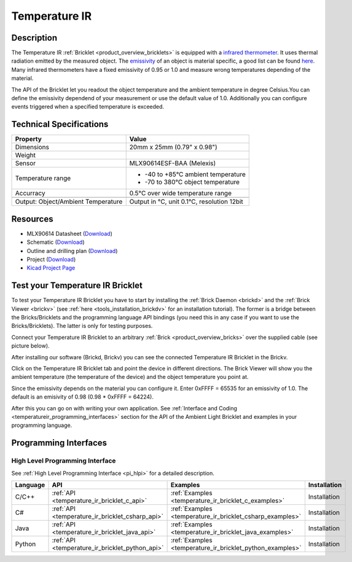 .. _temperature_ir_bricklet:

Temperature IR
==============


.. raw:: html

	{% from "macros.html" import tfdocstart, tfdocimg, tfdocend %}
	{{ tfdocstart() }}
	{{ tfdocimg("Bricklets/test.jpg", "test_k.jpg", "Bricklets/test.jpg", "Title #0") }}
	{{ tfdocimg("Bricklets/test.jpg", "test_k.jpg", "Bricklets/test.jpg", "Title #1") }}
	{{ tfdocimg("Bricklets/test.jpg", "test_k.jpg", "Bricklets/test.jpg", "Title #2") }}
	{{ tfdocimg("Bricklets/test.jpg", "test_k.jpg", "Bricklets/test.jpg", "Title #3") }}
	{{ tfdocimg("Bricklets/test.jpg", "test_k.jpg", "Bricklets/test.jpg", "Title #4") }}
	{{ tfdocimg("Bricklets/test.jpg", "test_k.jpg", "Bricklets/test.jpg", "Title #5") }}
	{{ tfdocend() }}


Description
-----------

The Temperature IR :ref:`Bricklet <product_overview_bricklets>` is equipped with a
`infrared thermometer <http://en.wikipedia.org/wiki/Infrared_thermometer>`_.
It uses thermal radiation emitted by the measured object. The
`emissivity <http://en.wikipedia.org/wiki/Emissivity>`_ of an object is
material specific, a good list can be found 
`here <http://www.infrared-thermography.com/material.htm>`_.
Many infrared thermometers have a fixed emissivity of 0.95 or 1.0
and measure wrong temperatures depending of the material.

The API of the Bricklet let you readout the object temperature and the
ambient temperature in degree Celsius.You can define the emissivity dependend 
of your measurement or use the default value of 1.0. Additionally you can
configure events triggered when a specified temperature is exceeded.



Technical Specifications
------------------------

===================================  =====================================================================
Property                             Value
===================================  =====================================================================
Dimensions                           20mm x 25mm (0.79" x 0.98")
Weight
Sensor                               MLX90614ESF-BAA (Melexis)
Temperature range                    * -40 to +85°C ambient temperature

                                     * -70 to 380°C object temperature
Accurracy                            0.5°C over wide temperature range
-----------------------------------  ---------------------------------------------------------------------
-----------------------------------  ---------------------------------------------------------------------
Output: Object/Ambient Temperature   Output in °C, unit 0.1°C, resolution 12bit
===================================  =====================================================================

Resources
---------

* MLX90614 Datasheet (`Download <https://github.com/Tinkerforge/temperature-ir-bricklet/blob/master/datasheets/MLX90614.pdf>`__)
* Schematic (`Download <https://github.com/Tinkerforge/temperature-ir-bricklet/raw/master/hardware/temperature-ir-bricklet-schematic.pdf>`__)
* Outline and drilling plan (`Download <../../_images/Dimensions/temperature_ir_bricklet_dimensions.png>`__)
* Project (`Download <https://github.com/Tinkerforge/temperature-ir-bricklet/zipball/master>`__)
* `Kicad Project Page <http://kicad.sourceforge.net/>`__

.. _temperature_ir_bricklet_test:

Test your Temperature IR Bricklet
---------------------------------

To test your Temperature IR Bricklet you have to start by installing the
:ref:`Brick Daemon <brickd>` and the :ref:`Brick Viewer <brickv>`
(see :ref:`here <tools_installation_brickdv>` for an installation tutorial).
The former is a bridge between the Bricks/Bricklets and the programming
language API bindings (you need this in any case if you want to use the
Bricks/Bricklets). The latter is only for testing purposes.

Connect your Temperature IR Bricklet to an arbitrary 
:ref:`Brick <product_overview_bricks>` over the supplied cable (see picture below).

.. image:: /Images/Bricks/Servo_Brick/servo_brick_test.jpg
   :scale: 100 %
   :alt: Master Brick with connected Temperature IR Bricklet
   :align: center
	:target: ../../_images/Bricklets/current12_brickv.jpg

After installing our software (Brickd, Brickv) you can see the connected 
Temperature IR Bricklet in the Brickv.

.. image:: /Images/Bricklets/temperature_ir_brickv.jpg
   :scale: 100 %
   :alt: Brickv view of Temperature IR Bricklet
   :align: center
   :target: ../../_images/Bricklets/temperature_ir_brickv.jpg

Click on the Temperature IR Bricklet tab and point the device in different
directions. The Brick Viewer will show you the ambient temperature (the 
temperature of the device) and the object temperature you point at.

Since the emissivity depends on the material you can configure it.
Enter 0xFFFF = 65535 for an emissivity of 1.0.
The default is an emisivity of 0.98 (0.98 * 0xFFFF = 64224).

After this you can go on with writing your own application.
See :ref:`Interface and Coding <temperatureir_programming_interfaces>` 
section for the API of the Ambient Light Bricklet and examples in your 
programming language.


.. _temperatureir_programming_interfaces:

Programming Interfaces
----------------------

High Level Programming Interface
^^^^^^^^^^^^^^^^^^^^^^^^^^^^^^^^

See :ref:`High Level Programming Interface <pi_hlpi>` for a detailed description.

.. csv-table::
   :header: "Language", "API", "Examples", "Installation"
   :widths: 25, 8, 15, 12

   "C/C++", ":ref:`API <temperature_ir_bricklet_c_api>`", ":ref:`Examples <temperature_ir_bricklet_c_examples>`", "Installation"
   "C#", ":ref:`API <temperature_ir_bricklet_csharp_api>`", ":ref:`Examples <temperature_ir_bricklet_csharp_examples>`", "Installation"
   "Java", ":ref:`API <temperature_ir_bricklet_java_api>`", ":ref:`Examples <temperature_ir_bricklet_java_examples>`", "Installation"
   "Python", ":ref:`API <temperature_ir_bricklet_python_api>`", ":ref:`Examples <temperature_ir_bricklet_python_examples>`", "Installation"



